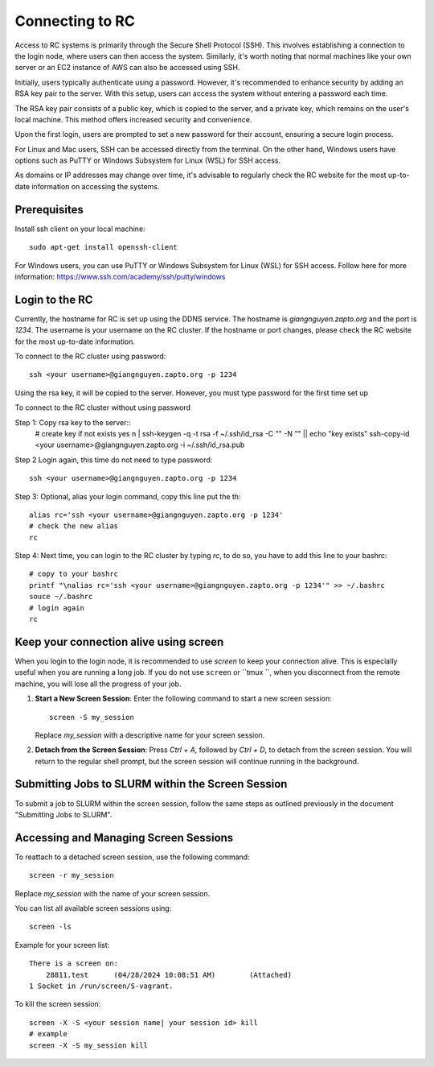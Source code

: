 Connecting to RC
=================

Access to RC systems is primarily through the Secure Shell Protocol (SSH). This involves establishing a connection to the login node, where users can then access the system. Similarly, it's worth noting that normal machines like your own server or an EC2 instance of AWS can also be accessed using SSH.

Initially, users typically authenticate using a password. However, it's recommended to enhance security by adding an RSA key pair to the server. With this setup, users can access the system without entering a password each time.

The RSA key pair consists of a public key, which is copied to the server, and a private key, which remains on the user's local machine. This method offers increased security and convenience.

Upon the first login, users are prompted to set a new password for their account, ensuring a secure login process.

For Linux and Mac users, SSH can be accessed directly from the terminal. On the other hand, Windows users have options such as PuTTY or Windows Subsystem for Linux (WSL) for SSH access.

As domains or IP addresses may change over time, it's advisable to regularly check the RC website for the most up-to-date information on accessing the systems.


Prerequisites
-------------

Install ssh client on your local machine::
    
        sudo apt-get install openssh-client

For Windows users, you can use PuTTY or Windows Subsystem for Linux (WSL) for SSH access.
Follow here for more information: https://www.ssh.com/academy/ssh/putty/windows


Login to the RC
----------------
Currently, the hostname for RC is set up using the DDNS service. The hostname is `giangnguyen.zapto.org` and the port is `1234`. 
The username is your username on the RC cluster. If the hostname or port changes, please check the RC website for the most up-to-date information.

To connect to the RC cluster using password::

    ssh <your username>@giangnguyen.zapto.org -p 1234

Using the rsa key, it will be copied to the server. However, you must type password for the first time set up

To connect to the RC cluster without using password

Step 1: Copy rsa key to the server::
    # create key if not exists
    yes n | ssh-keygen -q -t rsa -f ~/.ssh/id_rsa -C "" -N "" || echo "key exists"
    ssh-copy-id <your username>@giangnguyen.zapto.org -i ~/.ssh/id_rsa.pub

Step 2 Login again, this time do not need to type password::

    ssh <your username>@giangnguyen.zapto.org -p 1234

Step 3: Optional, alias your login command, copy this line put the th::

    alias rc='ssh <your username>@giangnguyen.zapto.org -p 1234'
    # check the new alias
    rc

Step 4: Next time, you can login to the RC cluster by typing `rc`, to do so, you have to add this line to your bashrc::

    # copy to your bashrc
    printf "\nalias rc='ssh <your username>@giangnguyen.zapto.org -p 1234'" >> ~/.bashrc
    souce ~/.bashrc
    # login again
    rc

Keep your connection alive using screen
-------------------------------------------

When you login to the login node, it is recommended to use `screen` to keep your connection alive. This is especially useful when you are running a long job.
If you do not use ``screen`` or ``tmux ``, when you disconnect from the remote machine, you will lose all the progress of your job.

1. **Start a New Screen Session**: Enter the following command to start a new screen session::

       screen -S my_session

   Replace `my_session` with a descriptive name for your screen session.

2. **Detach from the Screen Session**: Press `Ctrl + A`, followed by `Ctrl + D`, to detach from the screen session. You will return to the regular shell prompt, but the screen session will continue running in the background.

Submitting Jobs to SLURM within the Screen Session
---------------------------------------------------

To submit a job to SLURM within the screen session, follow the same steps as outlined previously in the document "Submitting Jobs to SLURM".

Accessing and Managing Screen Sessions
---------------------------------------

To reattach to a detached screen session, use the following command::

    screen -r my_session

Replace `my_session` with the name of your screen session.

You can list all available screen sessions using::

    screen -ls


Example for your screen list::

    There is a screen on:
        28811.test      (04/28/2024 10:08:51 AM)        (Attached)
    1 Socket in /run/screen/S-vagrant.

To kill the screen session::
    
        screen -X -S <your session name| your session id> kill
        # example
        screen -X -S my_session kill


